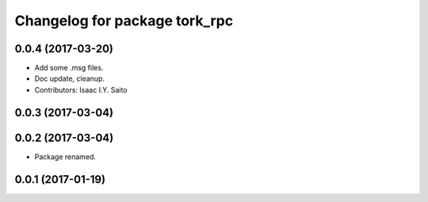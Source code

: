 ^^^^^^^^^^^^^^^^^^^^^^^^^^^^^^
Changelog for package tork_rpc
^^^^^^^^^^^^^^^^^^^^^^^^^^^^^^

0.0.4 (2017-03-20)
------------------
* Add some .msg files.
* Doc update, cleanup.
* Contributors: Isaac I.Y. Saito

0.0.3 (2017-03-04)
------------------

0.0.2 (2017-03-04)
------------------
* Package renamed.

0.0.1 (2017-01-19)
------------------
